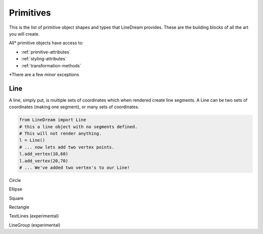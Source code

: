 .. _primitives:

Primitives
----------
This is the list of primitive object shapes and types that LineDream provides. These are the building blocks of all the art you will create.

All* primitive objects have access to:

* :ref:`primitive-attributes`
* :ref:`styling-attributes`
* :ref:`transformation-methods`


\*There are a few minor exceptions

Line
====
A line, simply put, is multiple sets of coordinates which when rendered create line segments. A Line can be two sets of coordinates (making one segment), or many sets of coordinates.

.. code-block:: python

    from LineDream import Line
    # this a line object with no segments defined.
    # This will not render anything.
    l = Line()
    # ... now lets add two vertex points.
    l.add_vertex(10,60)
    l.add_vertex(20,70)
    # ... We've added two vertex's to our Line!

Circle

Ellipse

Square

Rectangle

TextLines (experimental)

LineGroup (experimental)